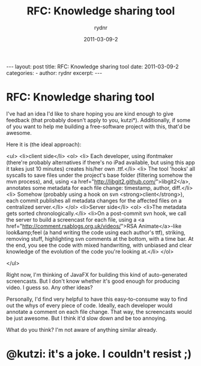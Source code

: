 #+BEGIN_HTML
---
layout: post
title: RFC: Knowledge sharing tool
date: 2011-03-09-2
categories: 
- 
author: rydnr
excerpt: 
---
#+END_HTML
#+STARTUP: showall
#+STARTUP: hidestars
#+OPTIONS: H:2 num:nil tags:nil toc:nil timestamps:t
#+LAYOUT: post
#+AUTHOR: rydnr
#+DATE: 2011-03-09-2
#+TITLE: RFC: Knowledge sharing tool
#+DESCRIPTION: 
#+KEYWORDS: 
:PROPERTIES:
:ON: 2011-03-09-2
:END:
* RFC: Knowledge sharing tool

I've had an idea I'd like to share hoping you are kind enough to give feedback (that probably doesn't apply to you, kutzi*).
Additionally, if some of you want to help me building a free-software project with this, that'd be awesome.

Here it is (the ideal approach):

<ul>
	<li>client side</li>
<ol>
	<li> Each developer, using ifontmaker (there're probably alternatives if there's no iPad available, but using this app it takes just 10 minutes) creates his/her own .ttf.</li>
	<li> The tool 'hooks' all syscalls to save files under the project's base folder (filtering somehow the mvn process), and, using <a href="http://libgit2.github.com/">libgit2</a>, annotates some metadata for each file change: timestamp, author, diff.</li>
	<li> Somehow (probably using a hook on svn <strong>client</strong>), each commit publishes all metadata changes for the affected files on a centralized server.</li>
</ol>
	<li>Server side</li>
<ol>
	<li>The metadata gets sorted chronologically.</li>
	<li>On a post-commit svn hook, we call the server to build a screencast for each file, using a <a href="http://comment.rsablogs.org.uk/videos/">RSA Animate</a>-like look&amp;feel (a hand writing the code using each author's ttf), striking, removing stuff, highlighting svn comments at the bottom, with a time bar. At the end, you see the code with mixed handwriting, with unbiased and clear knowledge of the evolution of the code you're looking at.</li>
</ol>

</ul>

Right now, I'm thinking of JavaFX for building this kind of auto-generated screencasts. But I don't know whether it's good enough for producing video. I guess so. Any other ideas?

Personally, I'd find very helpful to have this easy-to-consume way to find out the whys of every piece of code. Ideally, each developer would annotate a comment on each file change. That way, the screencasts would be just awesome. But I think it'd slow down and be too annoying.

What do you think? I'm not aware of anything similar already.

* @kutzi: it's a joke. I couldn't resist ;)
